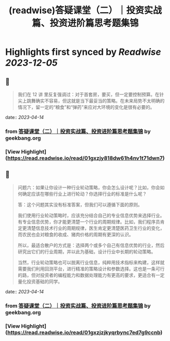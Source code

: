 :PROPERTIES:
:title: (readwise)答疑课堂（二）｜投资实战篇、投资进阶篇思考题集锦
:END:

:PROPERTIES:
:author: [[geekbang.org]]
:full-title: "答疑课堂（二）｜投资实战篇、投资进阶篇思考题集锦"
:category: [[articles]]
:url: https://time.geekbang.org/column/article/420400
:tags:[[gt/程序员的个人财富课]],
:image-url: https://static001.geekbang.org/resource/image/29/06/295554a58e0e24862deb8ca171902406.jpg
:END:

* Highlights first synced by [[Readwise]] [[2023-12-05]]
** 📌
#+BEGIN_QUOTE
我们在 12 讲 里反复强调过：对于首套房，要买，但一定要控制预算。在针尖上跳舞确实不容易，但这就是当下最妥当的策略。在未来局势不太明确的情况下，留一定的“粮食”和“弹药”来应对大环境的变化是很有必要的。 
#+END_QUOTE
    date:: [[2023-04-14]]
*** from _答疑课堂（二）｜投资实战篇、投资进阶篇思考题集锦_ by geekbang.org
*** [View Highlight](https://read.readwise.io/read/01gxzjy818dw61h4nv1t71dwn7)
** 📌
#+BEGIN_QUOTE
问题六：如果让你设计一种行业轮动策略，你会怎么设计呢？比如，你会如何确定应该在哪些行业上进行轮动？你选择行业的标准是什么呢？

答：这个问题其实没有标准答案，但我们可以遵循下面的原则。

我们使用行业轮动策略时，应该充分结合自己的专业信息优势来选择行业。有专业信息优势，你才能更清楚一个行业的周期规律。比如，我们程序员肯定更清楚信息技术行业的周期规律，医生肯定更清楚医药卫生行业的变化，而农民也会对粮食的收成、猪肉价格的周期有更深的认识。

所以，最适合散户的方式是：选择两个或多个自己有信息优势的行业，然后研究出它们的行业周期，并以此为基础，设计行业中长期的轮动策略。

当然，行业轮动策略也可以脱离行业信息，纯粹用技术指标来构建，这样就需要我们利用回测平台，进行精准的策略设计和参数选择。这也是一条可行的路，但对投资者的编程能力和数据处理能力有更高的要求，更适合有一定量化投资基础的同学。 
#+END_QUOTE
    date:: [[2023-04-14]]
*** from _答疑课堂（二）｜投资实战篇、投资进阶篇思考题集锦_ by geekbang.org
*** [View Highlight](https://read.readwise.io/read/01gxzjzjkyqrbync7ed7g9ccnb)
